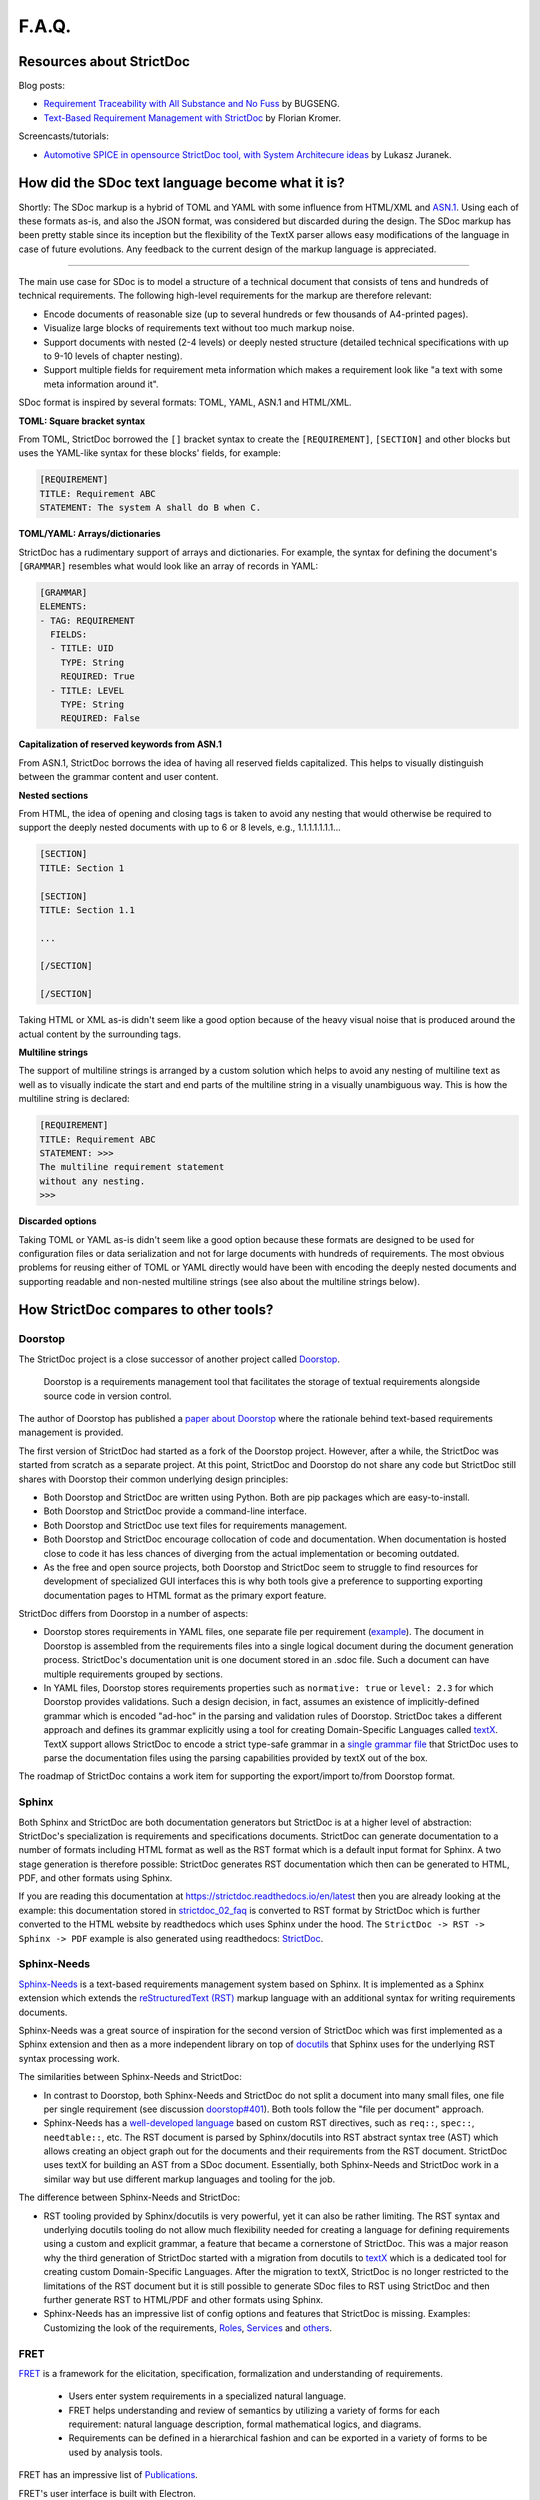 F.A.Q.
$$$$$$

Resources about StrictDoc
=========================

Blog posts:

- `Requirement Traceability with All Substance and No Fuss
  <https://www.bugseng.com/blog/requirement-traceability-all-substance-and-no-fuss>`_
  by BUGSENG.

- `Text-Based Requirement Management with StrictDoc
  <https://python.plainenglish.io/text-based-requirement-management-with-strictdoc-b03c1098a3c9>`_
  by Florian Kromer.

Screencasts/tutorials:

- `Automotive SPICE in opensource StrictDoc tool, with System Architecure ideas
  <https://www.youtube.com/watch?v=k2MCFWvCs7E>`_
  by Lukasz Juranek.

How did the SDoc text language become what it is?
=================================================

Shortly: The SDoc markup is a hybrid of TOML and YAML with some influence from HTML/XML and `ASN.1 <https://en.wikipedia.org/wiki/ASN.1>`_. Using each of these formats as-is, and also the JSON format, was considered but discarded during the design. The SDoc markup has been pretty stable since its inception but the flexibility of the TextX parser allows easy modifications of the language in case of future evolutions. Any feedback to the current design of the markup language is appreciated.

----

The main use case for SDoc is to model a structure of a technical document that consists of tens and hundreds of technical requirements. The following high-level requirements for the markup are therefore relevant:

- Encode documents of reasonable size (up to several hundreds or few thousands of A4-printed pages).
- Visualize large blocks of requirements text without too much markup noise.
- Support documents with nested (2-4 levels) or deeply nested structure (detailed technical specifications with up to 9-10 levels of chapter nesting).
- Support multiple fields for requirement meta information which makes a requirement look like "a text with some meta information around it".

SDoc format is inspired by several formats: TOML, YAML, ASN.1 and HTML/XML.

**TOML: Square bracket syntax**

From TOML, StrictDoc borrowed the ``[]`` bracket syntax to create the ``[REQUIREMENT]``, ``[SECTION]`` and other blocks but uses the YAML-like syntax for these blocks' fields, for example:

.. code-block::

    [REQUIREMENT]
    TITLE: Requirement ABC
    STATEMENT: The system A shall do B when C.

**TOML/YAML: Arrays/dictionaries**

StrictDoc has a rudimentary support of arrays and dictionaries. For example, the syntax for defining the document's ``[GRAMMAR]`` resembles what would look like an array of records in YAML:

.. code-block::

    [GRAMMAR]
    ELEMENTS:
    - TAG: REQUIREMENT
      FIELDS:
      - TITLE: UID
        TYPE: String
        REQUIRED: True
      - TITLE: LEVEL
        TYPE: String
        REQUIRED: False

**Capitalization of reserved keywords from ASN.1**

From ASN.1, StrictDoc borrows the idea of having all reserved fields capitalized. This helps to visually distinguish between the grammar content and user content.

**Nested sections**

From HTML, the idea of opening and closing tags is taken to avoid any nesting that would otherwise be required to support the deeply nested documents with up to 6 or 8 levels, e.g., 1.1.1.1.1.1.1...

.. code-block::

    [SECTION]
    TITLE: Section 1

    [SECTION]
    TITLE: Section 1.1

    ...

    [/SECTION]

    [/SECTION]

Taking HTML or XML as-is didn't seem like a good option because of the heavy visual noise that is produced around the actual content by the surrounding tags.

**Multiline strings**

The support of multiline strings is arranged by a custom solution which helps to avoid any nesting of multiline text as well as to visually indicate the start and end parts of the multiline string in a visually unambiguous way. This is how the multiline string is declared:

.. code-block::

    [REQUIREMENT]
    TITLE: Requirement ABC
    STATEMENT: >>>
    The multiline requirement statement
    without any nesting.
    >>>

**Discarded options**

Taking TOML or YAML as-is didn't seem like a good option because these formats are designed to be used for configuration files or data serialization and not for large documents with hundreds of requirements. The most obvious problems for reusing either of TOML or YAML directly would have been with encoding the deeply nested documents and supporting readable and non-nested multiline strings (see also about the multiline strings below).

How StrictDoc compares to other tools?
======================================

Doorstop
--------

The StrictDoc project is a close successor of another project called
`Doorstop <https://github.com/doorstop-dev/doorstop>`_.

    Doorstop is a requirements management tool that facilitates the storage of
    textual requirements alongside source code in version control.

The author of Doorstop has published a `paper about Doorstop <http://www.scirp.org/journal/PaperInformation.aspx?PaperID=44268#.UzYtfWRdXEZ>`_
where the rationale behind text-based requirements management is provided.

The first version of StrictDoc had started as a fork of the Doorstop project.
However, after a while, the StrictDoc was started from scratch as a separate
project. At this point, StrictDoc and Doorstop do not share any code but
StrictDoc still shares with Doorstop their common underlying design principles:

- Both Doorstop and StrictDoc are written using Python. Both are pip packages which are easy-to-install.
- Both Doorstop and StrictDoc provide a command-line interface.
- Both Doorstop and StrictDoc use text files for requirements management.
- Both Doorstop and StrictDoc encourage collocation of code and documentation.
  When documentation is hosted close to code it has less chances of diverging
  from the actual implementation or becoming outdated.
- As the free and open source projects, both Doorstop and StrictDoc seem to
  struggle to find resources for development of specialized GUI interfaces this
  is why both tools give a preference to supporting exporting documentation
  pages to HTML format as the primary export feature.

StrictDoc differs from Doorstop in a number of aspects:

- Doorstop stores requirements in YAML files, one separate file per requirement
  (`example <https://github.com/doorstop-dev/doorstop/blob/804153c67c7c5466ee94e9553118cc3df03a56f9/reqs/REQ001.yml>`_).
  The document in Doorstop is assembled from the requirements files into a
  single logical document during the document generation process.
  StrictDoc's documentation unit is one document stored in an .sdoc file. Such a
  document can have multiple requirements grouped by sections.
- In YAML files, Doorstop stores requirements properties such as
  ``normative: true`` or ``level: 2.3`` for which Doorstop provides validations.
  Such a design decision, in fact, assumes an existence of implicitly-defined
  grammar which is encoded "ad-hoc" in the parsing and validation rules of
  Doorstop.
  StrictDoc takes a different approach and defines its grammar explicitly using
  a tool for creating Domain-Specific Languages called `textX <https://github.com/textX/textX>`_.
  TextX support allows StrictDoc to encode a strict type-safe grammar in a
  `single grammar file <https://github.com/strictdoc-project/strictdoc/blob/93486a0e9fb30b141187587eae9e995cd86c6cbf/strictdoc/backend/dsl/grammar.py>`_
  that StrictDoc uses to parse the documentation files
  using the parsing capabilities provided by textX out of the box.

The roadmap of StrictDoc contains a work item for supporting the export/import
to/from Doorstop format.

Sphinx
------

Both Sphinx and StrictDoc are both documentation generators but StrictDoc is at
a higher level of abstraction: StrictDoc's specialization is requirements and
specifications documents. StrictDoc can generate documentation to a number of
formats including HTML format as well as the RST format which is a default
input format for Sphinx. A two stage generation is therefore possible:
StrictDoc generates RST documentation which then can be generated to HTML, PDF,
and other formats using Sphinx.

If you are reading this documentation at
https://strictdoc.readthedocs.io/en/latest
then you are already looking at the example: this documentation stored in
`strictdoc_02_faq <https://github.com/strictdoc-project/strictdoc/blob/main/docs/strictdoc_02_faq.sdoc>`_
is converted to RST format by StrictDoc which is further converted to the HTML
website by readthedocs which uses Sphinx under the hood. The
``StrictDoc -> RST -> Sphinx -> PDF`` example is also generated using readthedocs:
`StrictDoc <https://strictdoc.readthedocs.io/_/downloads/en/latest/pdf/>`_.

Sphinx-Needs
------------

`Sphinx-Needs <https://sphinxcontrib-needs.readthedocs.io/en/latest/>`_ is a
text-based requirements management system based on Sphinx. It is implemented
as a Sphinx extension which extends the
`reStructuredText (RST)
<https://docutils.sourceforge.io/docs/user/rst/quickref.html>`_
markup language with an additional syntax for writing requirements documents.

Sphinx-Needs was a great source of inspiration for the second version of
StrictDoc which was first implemented as a Sphinx extension and then as a more
independent library on top of `docutils <https://docutils.sourceforge.io/>`_
that Sphinx uses for the underlying RST syntax processing work.

The similarities between Sphinx-Needs and StrictDoc:

- In contrast to Doorstop, both Sphinx-Needs and StrictDoc do not split a
  document into many small files, one file per single requirement (see
  discussion
  `doorstop#401 <https://github.com/doorstop-dev/doorstop/issues/401>`_). Both
  tools follow the "file per document" approach.
- Sphinx-Needs has a
  `well-developed language
  <https://sphinxcontrib-needs.readthedocs.io/en/latest/directives/index.html>`_
  based on custom RST directives, such
  as ``req::``, ``spec::``, ``needtable::``, etc. The RST document is parsed
  by Sphinx/docutils into RST abstract syntax tree (AST) which allows creating
  an object graph out for the documents and their requirements from the RST
  document. StrictDoc uses textX for building an AST from a SDoc document.
  Essentially, both Sphinx-Needs and StrictDoc work in a similar way but use
  different markup languages and tooling for the job.

The difference between Sphinx-Needs and StrictDoc:

- RST tooling provided by Sphinx/docutils is very powerful, yet it can also be
  rather limiting. The RST syntax and underlying docutils tooling do not allow
  much flexibility needed for creating a language for defining requirements
  using a custom and explicit grammar, a feature that became a cornerstone of
  StrictDoc. This was a major reason why the third generation of
  StrictDoc started with a migration from docutils to
  `textX <https://github.com/textX/textX>`_ which is a
  dedicated tool for creating custom Domain-Specific Languages. After the
  migration to textX, StrictDoc is no longer restricted to the limitations of
  the RST document but it is still possible to generate SDoc files to RST
  using StrictDoc and then further generate RST to HTML/PDF and other formats
  using Sphinx.
- Sphinx-Needs has an impressive list of config options and features that
  StrictDoc is missing. Examples: Customizing the look of the requirements,
  `Roles <https://sphinxcontrib-needs.readthedocs.io/en/latest/roles.html>`_,
  `Services
  <https://sphinxcontrib-needs.readthedocs.io/en/latest/services/index.html>`_
  and
  `others
  <https://sphinxcontrib-needs.readthedocs.io/en/latest/index.html>`_.

FRET
----

`FRET <https://github.com/NASA-SW-VnV/fret>`_ is a framework for the
elicitation, specification, formalization and understanding of requirements.

    - Users enter system requirements in a specialized natural language.
    - FRET helps understanding and review of semantics by utilizing a variety of forms
      for each requirement: natural language description, formal mathematical logics,
      and diagrams.
    - Requirements can be defined in a hierarchical fashion and can be exported
      in a variety of forms to be used by analysis tools.

FRET has an impressive list of
`Publications <https://github.com/NASA-SW-VnV/fret/blob/master/PUBLICATIONS.md>`_.

FRET's user interface is built with Electron.

The detailed comparison is coming.

Which StrictDoc statistics are available?
=========================================

Most relevant GitHub statistics:

- `Contributors <https://github.com/strictdoc-project/strictdoc/graphs/contributors>`_

The `pip trends <https://piptrends.com>`_ helps to visualize the Pip package download stats. The ``reqif`` satellite project is included for comparison as well:
`strictdoc vs reqif <https://piptrends.com/compare/strictdoc-vs-reqif>`_.
